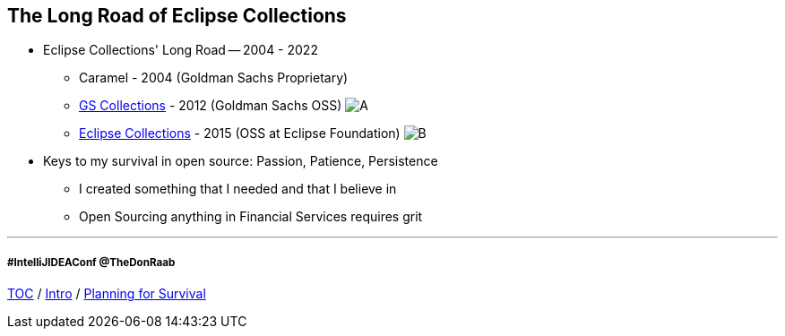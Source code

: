 == The Long Road of Eclipse Collections

* Eclipse Collections' Long Road -- 2004 - 2022
** Caramel - 2004 (Goldman Sachs Proprietary)
** link:https://github.com/goldmansachs/gs-collections[GS Collections] - 2012 (Goldman Sachs OSS)
image:../assets/gsc_contributions.png[A]
** link:https://github.com/eclipse/eclipse-collections[Eclipse Collections] - 2015 (OSS at Eclipse Foundation)
image:../assets/ec_contributions.png[B]
* Keys to my survival in open source: Passion, Patience, Persistence
** I created something that I needed and that I believe in
** Open Sourcing anything in Financial Services requires grit

---
===== #IntelliJIDEAConf @TheDonRaab


link:./00_toc.adoc[TOC] /
link:02_journey.adoc[Intro] /
link:./04_planning_survival.adoc[Planning for Survival]
